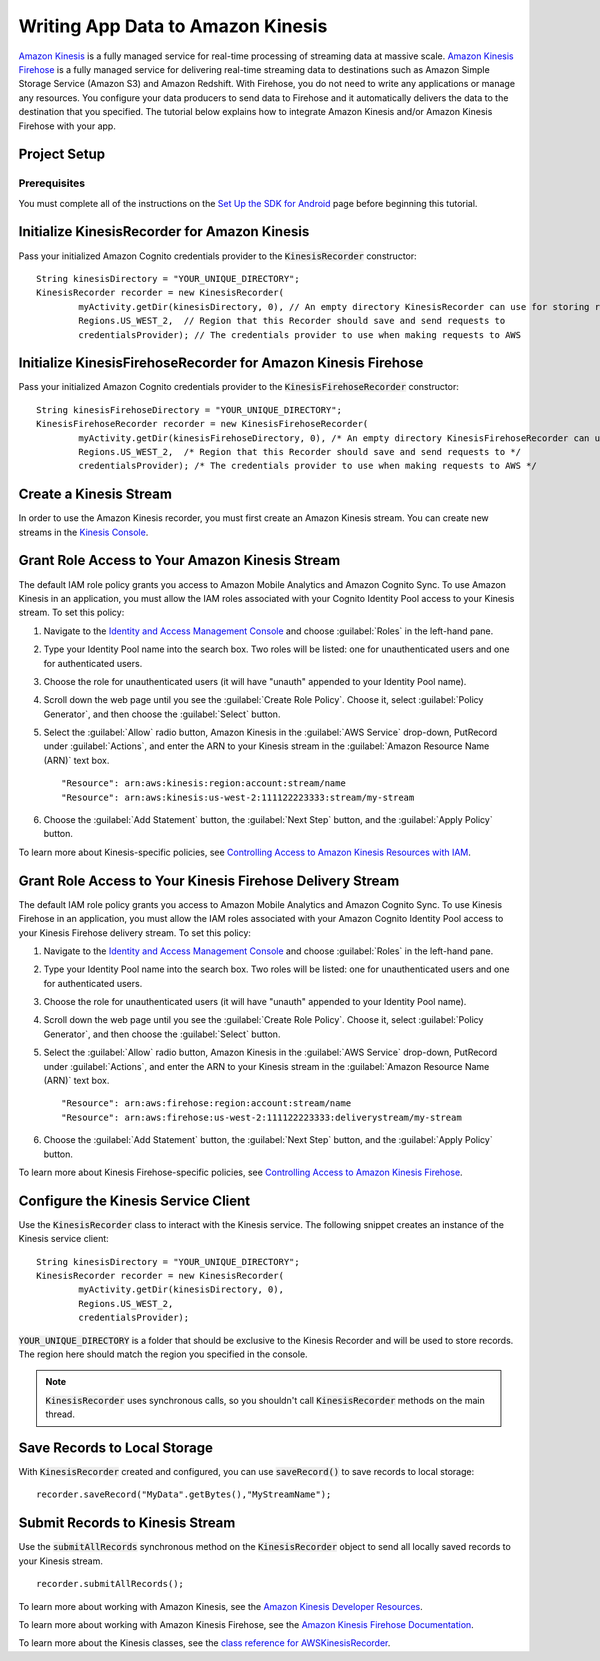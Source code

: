 .. Copyright 2010-2016 Amazon.com, Inc. or its affiliates. All Rights Reserved.

   This work is licensed under a Creative Commons Attribution-NonCommercial-ShareAlike 4.0
   International License (the "License"). You may not use this file except in compliance with the
   License. A copy of the License is located at http://creativecommons.org/licenses/by-nc-sa/4.0/.

   This file is distributed on an "AS IS" BASIS, WITHOUT WARRANTIES OR CONDITIONS OF ANY KIND,
   either express or implied. See the License for the specific language governing permissions and
   limitations under the License.

.. highlight:: java


##################################
Writing App Data to Amazon Kinesis
##################################

`Amazon Kinesis <http://aws.amazon.com/kinesis/>`_ is a fully managed service for real-time
processing of streaming data at massive scale. `Amazon Kinesis Firehose
<http://aws.amazon.com/kinesis/firehose/>`_ is a fully managed service for delivering real-time
streaming data to destinations such as Amazon Simple Storage Service (Amazon S3) and Amazon
Redshift. With Firehose, you do not need to write any applications or manage any resources. You
configure your data producers to send data to Firehose and it automatically delivers the data to the
destination that you specified.  The tutorial below explains how to integrate Amazon Kinesis and/or
Amazon Kinesis Firehose with your app.


Project Setup
=============

Prerequisites
-------------

You must complete all of the instructions on the `Set Up the SDK for Android
<http://docs.aws.amazon.com/mobile/sdkforandroid/developerguide/setup.html>`_ page before beginning
this tutorial.


Initialize KinesisRecorder for Amazon Kinesis
=============================================

Pass your initialized Amazon Cognito credentials provider to the :code:`KinesisRecorder` constructor::

	String kinesisDirectory = "YOUR_UNIQUE_DIRECTORY";
	KinesisRecorder recorder = new KinesisRecorder(
		myActivity.getDir(kinesisDirectory, 0), // An empty directory KinesisRecorder can use for storing requests
		Regions.US_WEST_2,  // Region that this Recorder should save and send requests to
		credentialsProvider); // The credentials provider to use when making requests to AWS


Initialize KinesisFirehoseRecorder for Amazon Kinesis Firehose
==============================================================

Pass your initialized Amazon Cognito credentials provider to the :code:`KinesisFirehoseRecorder` constructor::

	String kinesisFirehoseDirectory = "YOUR_UNIQUE_DIRECTORY";
	KinesisFirehoseRecorder recorder = new KinesisFirehoseRecorder(
		myActivity.getDir(kinesisFirehoseDirectory, 0), /* An empty directory KinesisFirehoseRecorder can use for storing requests */
		Regions.US_WEST_2,  /* Region that this Recorder should save and send requests to */
		credentialsProvider); /* The credentials provider to use when making requests to AWS */


Create a Kinesis Stream
=======================

In order to use the Amazon Kinesis recorder, you must first create an Amazon Kinesis stream. You can
create new streams in the `Kinesis Console`_.


Grant Role Access to Your Amazon Kinesis Stream
===============================================

The default IAM role policy grants you access to Amazon Mobile Analytics and Amazon Cognito Sync. To
use Amazon Kinesis in an application, you must allow the IAM roles associated with your Cognito
Identity Pool access to your Kinesis stream. To set this policy:

#. Navigate to the `Identity and Access Management Console`_ and choose :guilabel:`Roles` in the
   left-hand pane.

#. Type your Identity Pool name into the search box. Two roles will be listed: one for
   unauthenticated users and one for authenticated users.

#. Choose the role for unauthenticated users (it will have "unauth" appended to your Identity Pool
   name).

#. Scroll down the web page until you see the :guilabel:`Create Role Policy`. Choose it, select
   :guilabel:`Policy Generator`, and then choose the :guilabel:`Select` button.

#. Select the :guilabel:`Allow` radio button, Amazon Kinesis in the :guilabel:`AWS Service`
   drop-down, PutRecord under :guilabel:`Actions`, and enter the ARN to your Kinesis stream in the
   :guilabel:`Amazon Resource Name (ARN)` text box.

   ::

	"Resource": arn:aws:kinesis:region:account:stream/name
	"Resource": arn:aws:kinesis:us-west-2:111122223333:stream/my-stream

#. Choose the :guilabel:`Add Statement` button, the :guilabel:`Next Step` button, and the
   :guilabel:`Apply Policy` button.

To learn more about Kinesis-specific policies, see `Controlling Access to Amazon Kinesis Resources
with IAM <http://docs.aws.amazon.com/kinesis/latest/dev/kinesis-using-iam.html>`_.


Grant Role Access to Your Kinesis Firehose Delivery Stream
==========================================================

The default IAM role policy grants you access to Amazon Mobile Analytics and Amazon Cognito Sync. To
use Kinesis Firehose in an application, you must allow the IAM roles associated with your Amazon
Cognito Identity Pool access to your Kinesis Firehose delivery stream. To set this policy:

#. Navigate to the `Identity and Access Management Console`_ and choose :guilabel:`Roles` in the
   left-hand pane.

#. Type your Identity Pool name into the search box. Two roles will be listed: one for
   unauthenticated users and one for authenticated users.

#. Choose the role for unauthenticated users (it will have "unauth" appended to your Identity Pool
   name).

#. Scroll down the web page until you see the :guilabel:`Create Role Policy`. Choose it, select
   :guilabel:`Policy Generator`, and then choose the :guilabel:`Select` button.

#. Select the :guilabel:`Allow` radio button, Amazon Kinesis in the :guilabel:`AWS Service`
   drop-down, PutRecord under :guilabel:`Actions`, and enter the ARN to your Kinesis stream in the
   :guilabel:`Amazon Resource Name (ARN)` text box.

   ::

	"Resource": arn:aws:firehose:region:account:stream/name
	"Resource": arn:aws:firehose:us-west-2:111122223333:deliverystream/my-stream

#. Choose the :guilabel:`Add Statement` button, the :guilabel:`Next Step` button, and the
   :guilabel:`Apply Policy` button.

To learn more about Kinesis Firehose-specific policies, see `Controlling Access to Amazon Kinesis
Firehose <http://docs.aws.amazon.com/firehose/latest/dev/controlling-access.html>`_.


Configure the Kinesis Service Client
====================================

Use the :code:`KinesisRecorder` class to interact with the Kinesis service. The following snippet
creates an instance of the Kinesis service client::

	String kinesisDirectory = "YOUR_UNIQUE_DIRECTORY";
	KinesisRecorder recorder = new KinesisRecorder(
		myActivity.getDir(kinesisDirectory, 0),
		Regions.US_WEST_2,
		credentialsProvider);

:code:`YOUR_UNIQUE_DIRECTORY` is a folder that should be exclusive to the Kinesis Recorder and will
be used to store records. The region here should match the region you specified in the console.

.. note:: :code:`KinesisRecorder` uses synchronous calls, so you shouldn't call
   :code:`KinesisRecorder` methods on the main thread.


Save Records to Local Storage
=============================

With :code:`KinesisRecorder` created and configured, you can use :code:`saveRecord()` to save
records to local storage::

   recorder.saveRecord("MyData".getBytes(),"MyStreamName");


Submit Records to Kinesis Stream
================================

Use the :code:`submitAllRecords` synchronous method on the :code:`KinesisRecorder` object to send
all locally saved records to your Kinesis stream.

::

	   recorder.submitAllRecords();

To learn more about working with Amazon Kinesis, see the `Amazon Kinesis Developer Resources
<http://aws.amazon.com/kinesis/developer-resources/>`_.

To learn more about working with Amazon Kinesis Firehose, see the `Amazon Kinesis Firehose
Documentation <http://aws.amazon.com/documentation/firehose/>`_.

To learn more about the Kinesis classes, see the `class reference for AWSKinesisRecorder
<http://docs.aws.amazon.com/AWSAndroidSDK/latest/javadoc/com/amazonaws/mobileconnectors/kinesis/kinesisrecorder/KinesisRecorder.html>`_.

.. _Cognito Console: https://console.aws.amazon.com/cognito/home
.. _Kinesis Console: https://console.aws.amazon.com/kinesis/home
.. _Kinesis Firehose Console: https://console.aws.amazon.com/firehose/home
.. _Identity and Access Management Console: https://console.aws.amazon.com/iam/home

